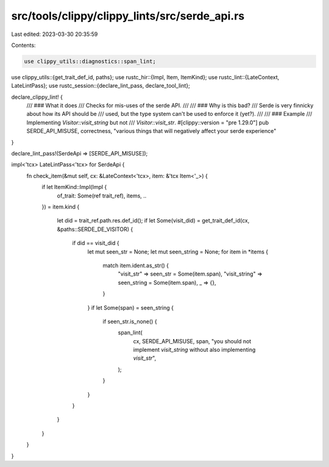 src/tools/clippy/clippy_lints/src/serde_api.rs
==============================================

Last edited: 2023-03-30 20:35:59

Contents:

.. code-block:: rs

    use clippy_utils::diagnostics::span_lint;
use clippy_utils::{get_trait_def_id, paths};
use rustc_hir::{Impl, Item, ItemKind};
use rustc_lint::{LateContext, LateLintPass};
use rustc_session::{declare_lint_pass, declare_tool_lint};

declare_clippy_lint! {
    /// ### What it does
    /// Checks for mis-uses of the serde API.
    ///
    /// ### Why is this bad?
    /// Serde is very finnicky about how its API should be
    /// used, but the type system can't be used to enforce it (yet?).
    ///
    /// ### Example
    /// Implementing `Visitor::visit_string` but not
    /// `Visitor::visit_str`.
    #[clippy::version = "pre 1.29.0"]
    pub SERDE_API_MISUSE,
    correctness,
    "various things that will negatively affect your serde experience"
}

declare_lint_pass!(SerdeApi => [SERDE_API_MISUSE]);

impl<'tcx> LateLintPass<'tcx> for SerdeApi {
    fn check_item(&mut self, cx: &LateContext<'tcx>, item: &'tcx Item<'_>) {
        if let ItemKind::Impl(Impl {
            of_trait: Some(ref trait_ref),
            items,
            ..
        }) = item.kind
        {
            let did = trait_ref.path.res.def_id();
            if let Some(visit_did) = get_trait_def_id(cx, &paths::SERDE_DE_VISITOR) {
                if did == visit_did {
                    let mut seen_str = None;
                    let mut seen_string = None;
                    for item in *items {
                        match item.ident.as_str() {
                            "visit_str" => seen_str = Some(item.span),
                            "visit_string" => seen_string = Some(item.span),
                            _ => {},
                        }
                    }
                    if let Some(span) = seen_string {
                        if seen_str.is_none() {
                            span_lint(
                                cx,
                                SERDE_API_MISUSE,
                                span,
                                "you should not implement `visit_string` without also implementing `visit_str`",
                            );
                        }
                    }
                }
            }
        }
    }
}


